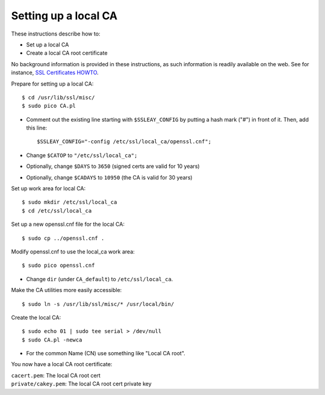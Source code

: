.. _local_ca:

Setting up a local CA
=====================

These instructions describe how to:

* Set up a local CA
* Create a local CA root certificate

No background information is provided in these instructions, as such information
is readily available on the web. See for instance,
`SSL Certificates HOWTO <http://www.tldp.org/HOWTO/SSL-Certificates-HOWTO/x120.html>`_.

Prepare for setting up a local CA::

  $ cd /usr/lib/ssl/misc/
  $ sudo pico CA.pl

* Comment out the existing line starting with ``$SSLEAY_CONFIG`` by putting a
  hash mark ("#") in front of it. Then, add this line::

  $SSLEAY_CONFIG="-config /etc/ssl/local_ca/openssl.cnf";

* Change ``$CATOP`` to ``"/etc/ssl/local_ca";``
* Optionally, change ``$DAYS`` to ``3650`` (signed certs are valid for 10 years)
* Optionally, change ``$CADAYS`` to ``10950`` (the CA is valid for 30 years)


Set up work area for local CA::

  $ sudo mkdir /etc/ssl/local_ca
  $ cd /etc/ssl/local_ca

Set up a new openssl.cnf file for the local CA::

  $ sudo cp ../openssl.cnf .

Modify openssl.cnf to use the local_ca work area::

  $ sudo pico openssl.cnf

* Change ``dir`` (under ``CA_default``) to ``/etc/ssl/local_ca``.

Make the CA utilities more easily accessible::

  $ sudo ln -s /usr/lib/ssl/misc/* /usr/local/bin/

Create the local CA::

  $ sudo echo 01 | sudo tee serial > /dev/null
  $ sudo CA.pl -newca

* For the common Name (CN) use something like "Local CA root".

You now have a local CA root certificate:

| ``cacert.pem``: The local CA root cert
| ``private/cakey.pem``: The local CA root cert private key
